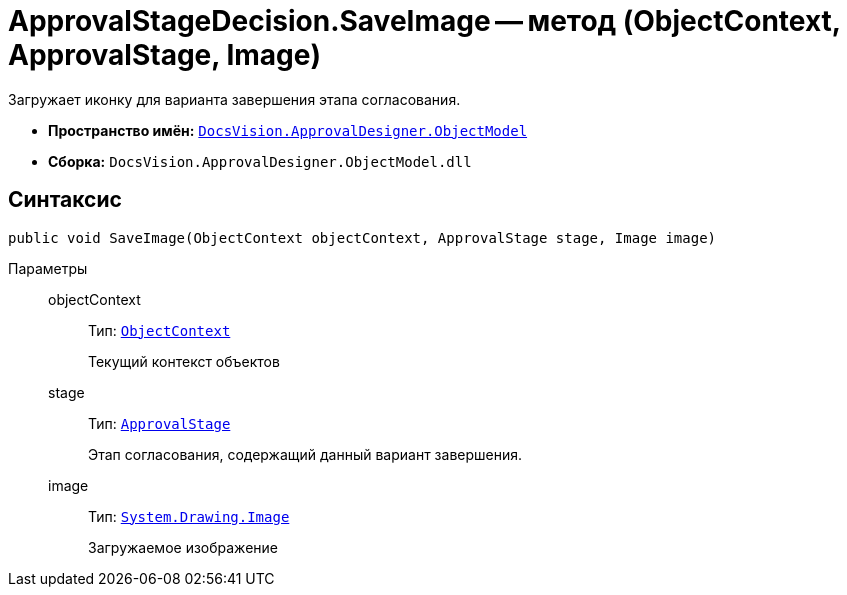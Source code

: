 = ApprovalStageDecision.SaveImage -- метод (ObjectContext, ApprovalStage, Image)

Загружает иконку для варианта завершения этапа согласования.

* *Пространство имён:* `xref:api/DocsVision/Platform/ObjectModel/ObjectModel_NS.adoc[DocsVision.ApprovalDesigner.ObjectModel]`
* *Сборка:* `DocsVision.ApprovalDesigner.ObjectModel.dll`

== Синтаксис

[source,csharp]
----
public void SaveImage(ObjectContext objectContext, ApprovalStage stage, Image image)
----

Параметры::
objectContext:::
Тип: `xref:api/DocsVision/Platform/ObjectModel/ObjectContext_CL.adoc[ObjectContext]`
+
Текущий контекст объектов

stage:::
Тип: `xref:api/DocsVision/ApprovalDesigner/ObjectModel/ApprovalStage_CL.adoc[ApprovalStage]`
+
Этап согласования, содержащий данный вариант завершения.

image:::
Тип: `https://msdn.microsoft.com/ru-ru/library/system.drawing.image.aspx[System.Drawing.Image]`
+
Загружаемое изображение
